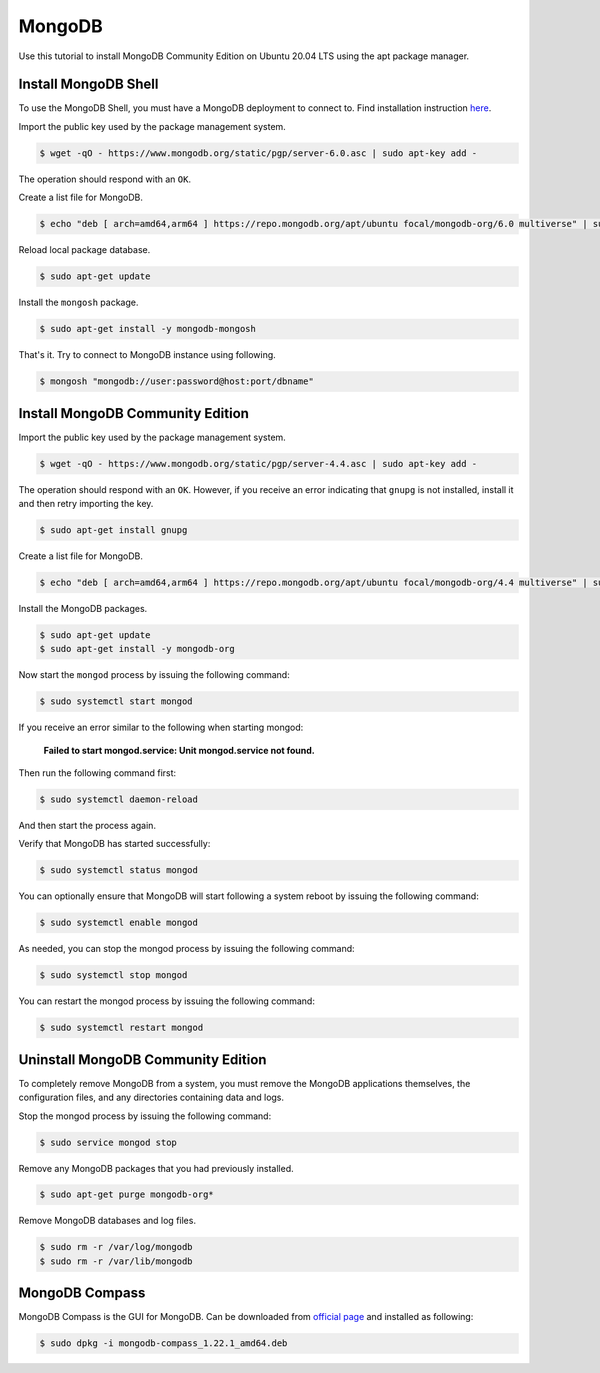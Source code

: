 MongoDB
=======

Use this tutorial to install MongoDB Community Edition on Ubuntu 20.04 LTS using
the apt package manager.

Install MongoDB Shell
-------------------

To use the MongoDB Shell, you must have a MongoDB deployment to connect to. Find installation
instruction `here <https://www.mongodb.com/docs/mongodb-shell/install/>`__.

Import the public key used by the package management system.

.. code-block:: bash

    $ wget -qO - https://www.mongodb.org/static/pgp/server-6.0.asc | sudo apt-key add -

The operation should respond with an ``OK``.

Create a list file for MongoDB.

.. code-block:: bash

    $ echo "deb [ arch=amd64,arm64 ] https://repo.mongodb.org/apt/ubuntu focal/mongodb-org/6.0 multiverse" | sudo tee /etc/apt/sources.list.d/mongodb-org-6.0.list

Reload local package database.

.. code-block:: bash

    $ sudo apt-get update

Install the ``mongosh`` package.

.. code-block:: bash

    $ sudo apt-get install -y mongodb-mongosh

That's it. Try to connect to MongoDB instance using following.

.. code-block:: bash

    $ mongosh "mongodb://user:password@host:port/dbname"   

Install MongoDB Community Edition
---------------------------------

Import the public key used by the package management system.

.. code-block:: bash

    $ wget -qO - https://www.mongodb.org/static/pgp/server-4.4.asc | sudo apt-key add -

The operation should respond with an ``OK``. However, if you receive an error indicating
that ``gnupg`` is not installed, install it and then retry importing the key.

.. code-block:: bash

    $ sudo apt-get install gnupg

Create a list file for MongoDB.

.. code-block:: bash

    $ echo "deb [ arch=amd64,arm64 ] https://repo.mongodb.org/apt/ubuntu focal/mongodb-org/4.4 multiverse" | sudo tee /etc/apt/sources.list.d/mongodb-org-4.4.list

Install the MongoDB packages.

.. code-block:: bash

    $ sudo apt-get update
    $ sudo apt-get install -y mongodb-org

Now start the ``mongod`` process by issuing the following command:

.. code-block:: bash

    $ sudo systemctl start mongod

If you receive an error similar to the following when starting mongod:

    **Failed to start mongod.service: Unit mongod.service not found.**

Then run the following command first:

.. code-block:: bash

    $ sudo systemctl daemon-reload

And then start the process again.

Verify that MongoDB has started successfully:

.. code-block:: bash

    $ sudo systemctl status mongod

You can optionally ensure that MongoDB will start following a system reboot
by issuing the following command:

.. code-block:: bash

    $ sudo systemctl enable mongod

As needed, you can stop the mongod process by issuing the following command:

.. code-block:: bash

    $ sudo systemctl stop mongod

You can restart the mongod process by issuing the following command:

.. code-block:: bash

    $ sudo systemctl restart mongod

Uninstall MongoDB Community Edition
-----------------------------------

To completely remove MongoDB from a system, you must remove the MongoDB
applications themselves, the configuration files, and any directories
containing data and logs.

Stop the mongod process by issuing the following command:

.. code-block:: bash

    $ sudo service mongod stop

Remove any MongoDB packages that you had previously installed.

.. code-block:: bash

    $ sudo apt-get purge mongodb-org*

Remove MongoDB databases and log files.

.. code-block:: bash

    $ sudo rm -r /var/log/mongodb
    $ sudo rm -r /var/lib/mongodb

MongoDB Compass
---------------

MongoDB Compass is the GUI for MongoDB. Can be downloaded from `official page <https://www.mongodb.com/try/download/compass>`__
and installed as following:

.. code-block:: bash

    $ sudo dpkg -i mongodb-compass_1.22.1_amd64.deb
